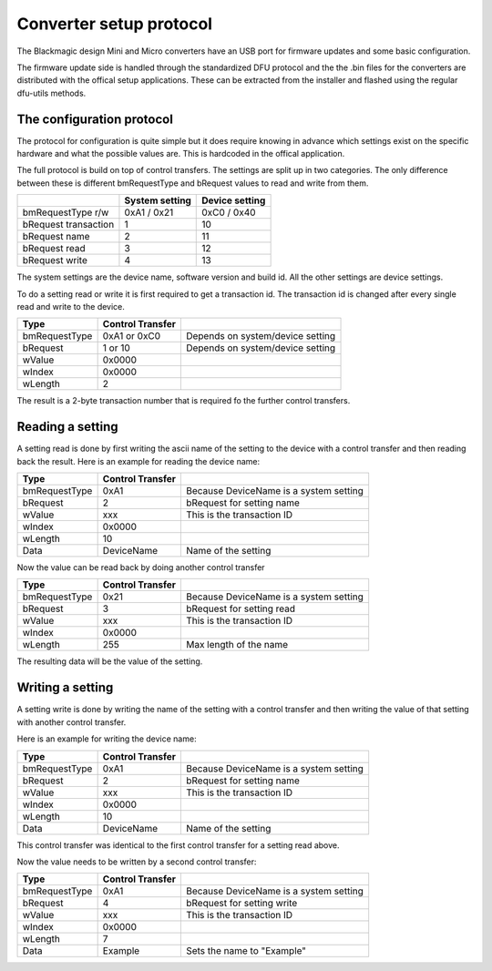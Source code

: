 Converter setup protocol
========================

The Blackmagic design Mini and Micro converters have an USB port for firmware updates and some basic configuration.

The firmware update side is handled through the standardized DFU protocol and the the .bin files for the
converters are distributed with the offical setup applications. These can be extracted from the installer and
flashed using the regular dfu-utils methods.

The configuration protocol
--------------------------

The protocol for configuration is quite simple but it does require knowing in advance which settings exist on
the specific hardware and what the possible values are. This is hardcoded in the offical application.

The full protocol is build on top of control transfers. The settings are split up in two categories.
The only difference between these is different bmRequestType and bRequest values to read and write from them.

+-----------------------+-----------------+-----------------+
|                       | System setting  | Device setting  |
+=======================+=================+=================+
| bmRequestType r/w     | 0xA1 / 0x21     | 0xC0 / 0x40     |
+-----------------------+-----------------+-----------------+
| bRequest transaction  | 1               | 10              |
+-----------------------+-----------------+-----------------+
| bRequest name         | 2               | 11              |
+-----------------------+-----------------+-----------------+
| bRequest read         | 3               | 12              |
+-----------------------+-----------------+-----------------+
| bRequest write        | 4               | 13              |
+-----------------------+-----------------+-----------------+

The system settings are the device name, software version and build id. All the other settings are device
settings.

To do a setting read or write it is first required to get a transaction id. The transaction id is changed
after every single read and write to the device.

+---------------+------------------+----------------------------------+
| Type          | Control Transfer |                                  |
+===============+==================+==================================+
| bmRequestType | 0xA1 or 0xC0     | Depends on system/device setting |
+---------------+------------------+----------------------------------+
| bRequest      | 1 or 10          | Depends on system/device setting |
+---------------+------------------+----------------------------------+
| wValue        | 0x0000           |                                  |
+---------------+------------------+----------------------------------+
| wIndex        | 0x0000           |                                  |
+---------------+------------------+----------------------------------+
| wLength       | 2                |                                  |
+---------------+------------------+----------------------------------+

The result is a 2-byte transaction number that is required fo the further control transfers.

Reading a setting
-----------------

A setting read is done by first writing the ascii name of the setting to the device with a control
transfer and then reading back the result. Here is an example for reading the device name:

+---------------+------------------+----------------------------------------+
| Type          | Control Transfer |                                        |
+===============+==================+========================================+
| bmRequestType | 0xA1             | Because DeviceName is a system setting |
+---------------+------------------+----------------------------------------+
| bRequest      | 2                | bRequest for setting name              |
+---------------+------------------+----------------------------------------+
| wValue        | xxx              | This is the transaction ID             |
+---------------+------------------+----------------------------------------+
| wIndex        | 0x0000           |                                        |
+---------------+------------------+----------------------------------------+
| wLength       | 10               |                                        |
+---------------+------------------+----------------------------------------+
| Data          | DeviceName       | Name of the setting                    |
+---------------+------------------+----------------------------------------+

Now the value can be read back by doing another control transfer

+---------------+------------------+----------------------------------------+
| Type          | Control Transfer |                                        |
+===============+==================+========================================+
| bmRequestType | 0x21             | Because DeviceName is a system setting |
+---------------+------------------+----------------------------------------+
| bRequest      | 3                | bRequest for setting read              |
+---------------+------------------+----------------------------------------+
| wValue        | xxx              | This is the transaction ID             |
+---------------+------------------+----------------------------------------+
| wIndex        | 0x0000           |                                        |
+---------------+------------------+----------------------------------------+
| wLength       | 255              | Max length of the name                 |
+---------------+------------------+----------------------------------------+

The resulting data will be the value of the setting.

Writing a setting
-----------------
A setting write is done by writing the name of the setting with a control transfer and then
writing the value of that setting with another control transfer.

Here is an example for writing the device name:

+---------------+------------------+----------------------------------------+
| Type          | Control Transfer |                                        |
+===============+==================+========================================+
| bmRequestType | 0xA1             | Because DeviceName is a system setting |
+---------------+------------------+----------------------------------------+
| bRequest      | 2                | bRequest for setting name              |
+---------------+------------------+----------------------------------------+
| wValue        | xxx              | This is the transaction ID             |
+---------------+------------------+----------------------------------------+
| wIndex        | 0x0000           |                                        |
+---------------+------------------+----------------------------------------+
| wLength       | 10               |                                        |
+---------------+------------------+----------------------------------------+
| Data          | DeviceName       | Name of the setting                    |
+---------------+------------------+----------------------------------------+

This control transfer was identical to the first control transfer for a setting read above.

Now the value needs to be written by a second control transfer:

+---------------+------------------+----------------------------------------+
| Type          | Control Transfer |                                        |
+===============+==================+========================================+
| bmRequestType | 0xA1             | Because DeviceName is a system setting |
+---------------+------------------+----------------------------------------+
| bRequest      | 4                | bRequest for setting write             |
+---------------+------------------+----------------------------------------+
| wValue        | xxx              | This is the transaction ID             |
+---------------+------------------+----------------------------------------+
| wIndex        | 0x0000           |                                        |
+---------------+------------------+----------------------------------------+
| wLength       | 7                |                                        |
+---------------+------------------+----------------------------------------+
| Data          | Example          | Sets the name to "Example"             |
+---------------+------------------+----------------------------------------+

